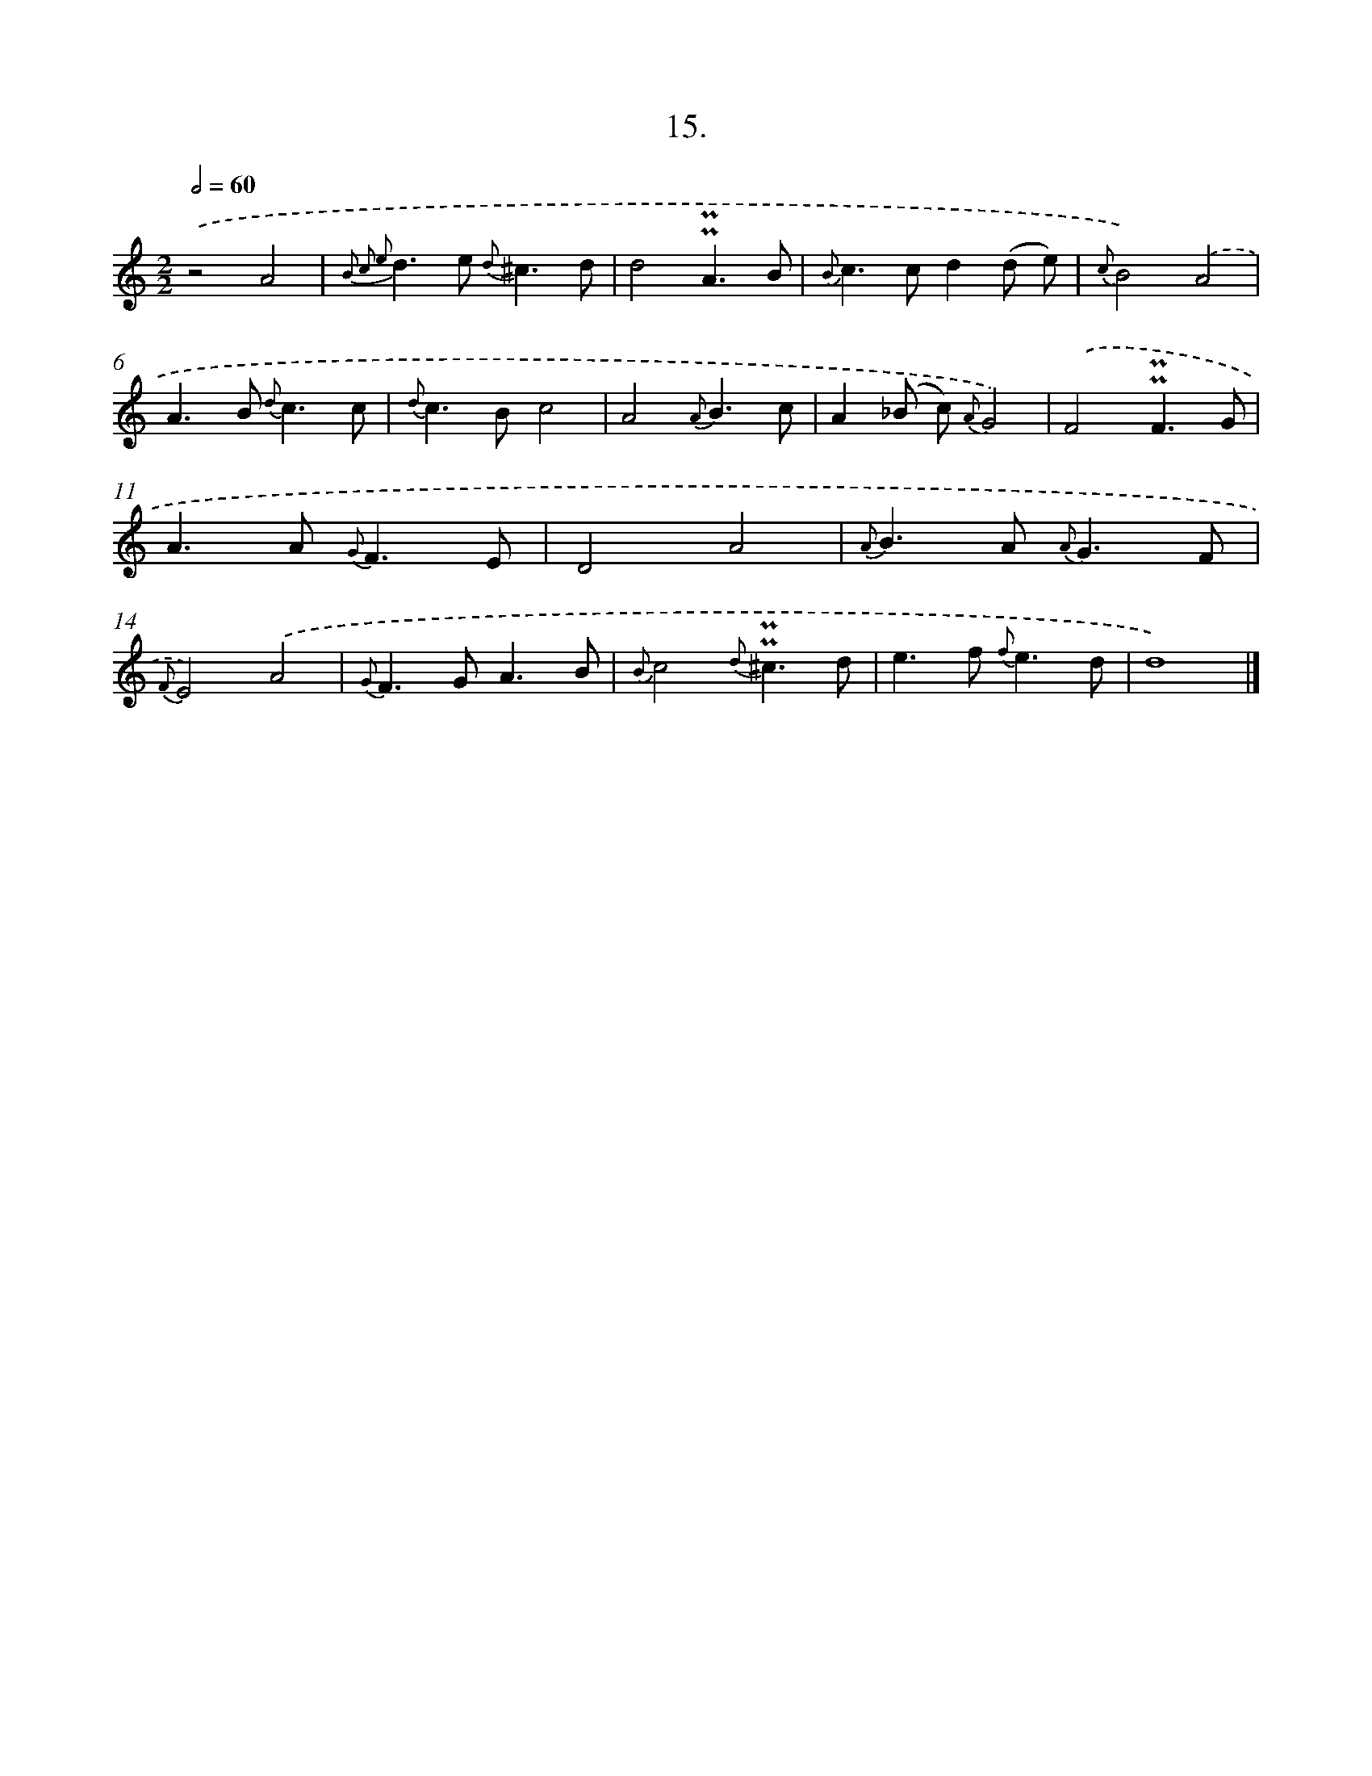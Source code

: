 X: 16534
T: 15.
%%abc-version 2.0
%%abcx-abcm2ps-target-version 5.9.1 (29 Sep 2008)
%%abc-creator hum2abc beta
%%abcx-conversion-date 2018/11/01 14:38:04
%%humdrum-veritas 2470565726
%%humdrum-veritas-data 3695212228
%%continueall 1
%%barnumbers 0
L: 1/8
M: 2/2
Q: 1/2=60
K: C clef=treble
.('z4A4 |
{B2 c2 e2}d2>e2 {d}^c3d |
d4!uppermordent!!uppermordent!A3B |
{B}c2>c2d2(d e) |
{c}B4).('A4 |
A2>B2 {d}c3c |
{d}c2>B2c4 |
A4{A}B3c |
A2(_B c) {A}G4) |
.('F4!uppermordent!!uppermordent!F3G |
A2>A2 {G}F3E |
D4A4 |
{A}B2>A2 {A}G3F |
{F}E4).('A4 |
{G}F2>G2A3B |
{B}c4{d}!uppermordent!!uppermordent!^c3d |
e2>f2 {f}e3d |
d8) |]
